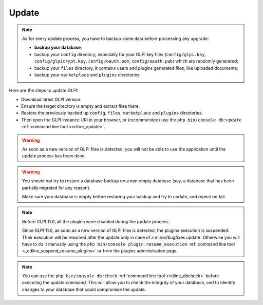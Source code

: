 Update
======

.. note::

   As for every update process, you have to backup some data before processing any upgrade:

   * **backup your database**;
   * backup your ``config`` directory, especially for your GLPI key files (``config/glpi.key``, ``config/glpicrypt.key``, ``config/oauth.pem``, ``config/oauth.pub``) which are randomly generated;
   * backup your ``files`` directory, it contains users and plugins generated files, like uploaded documents;
   * backup your ``marketplace`` and ``plugins`` directories.

Here are the steps to update GLPI:

* Download latest GLPI version.
* Ensure the target directory is empty and extract files there.
* Restore the previously backed up ``config``, ``files``, ``marketplace`` and ``plugins`` directories.
* Then open the GLPI instance URI in your browser, or (recommended) use the ``php bin/console db:update`` :ref:`command line tool <cdline_update>`.

.. warning::

    As soon as a new version of GLPI files is detected, you will not be able to use the application until the update process has been done.

.. warning::

    You should not try to restore a database backup on a non empty database (say, a database that has been partially migrated for any reason).

    Make sure your database is empty before restoring your backup and try to update, and repeat on fail.

.. note::

    Before GLPI 11.0, all the plugins were disabled during the ppdate process.
    
    Since GLPI 11.0, as soon as a new version of GLPI files is detected, the plugins execution is suspended.
    Their execution will be resumed after the update only in case of a minor/bugfixes update.
    Otherwise you will have to do it manually using the ``php bin/console plugin:resume_execution`` :ref:`command line tool <_cdline_suspend_resume_plugins>`
    or from the plugins administration page.

.. note::

   You can use the ``php bin/console db:check`` :ref:`command line tool <cdline_dbcheck>` before executing the update command.
   This will allow you to check the integrity of your database, and to identify changes to your database that could compromise the update.
